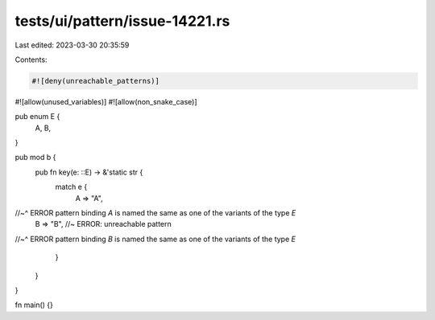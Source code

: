 tests/ui/pattern/issue-14221.rs
===============================

Last edited: 2023-03-30 20:35:59

Contents:

.. code-block:: rs

    #![deny(unreachable_patterns)]
#![allow(unused_variables)]
#![allow(non_snake_case)]

pub enum E {
    A,
    B,
}

pub mod b {
    pub fn key(e: ::E) -> &'static str {
        match e {
            A => "A",
//~^ ERROR pattern binding `A` is named the same as one of the variants of the type `E`
            B => "B", //~ ERROR: unreachable pattern
//~^ ERROR pattern binding `B` is named the same as one of the variants of the type `E`
        }
    }
}

fn main() {}


